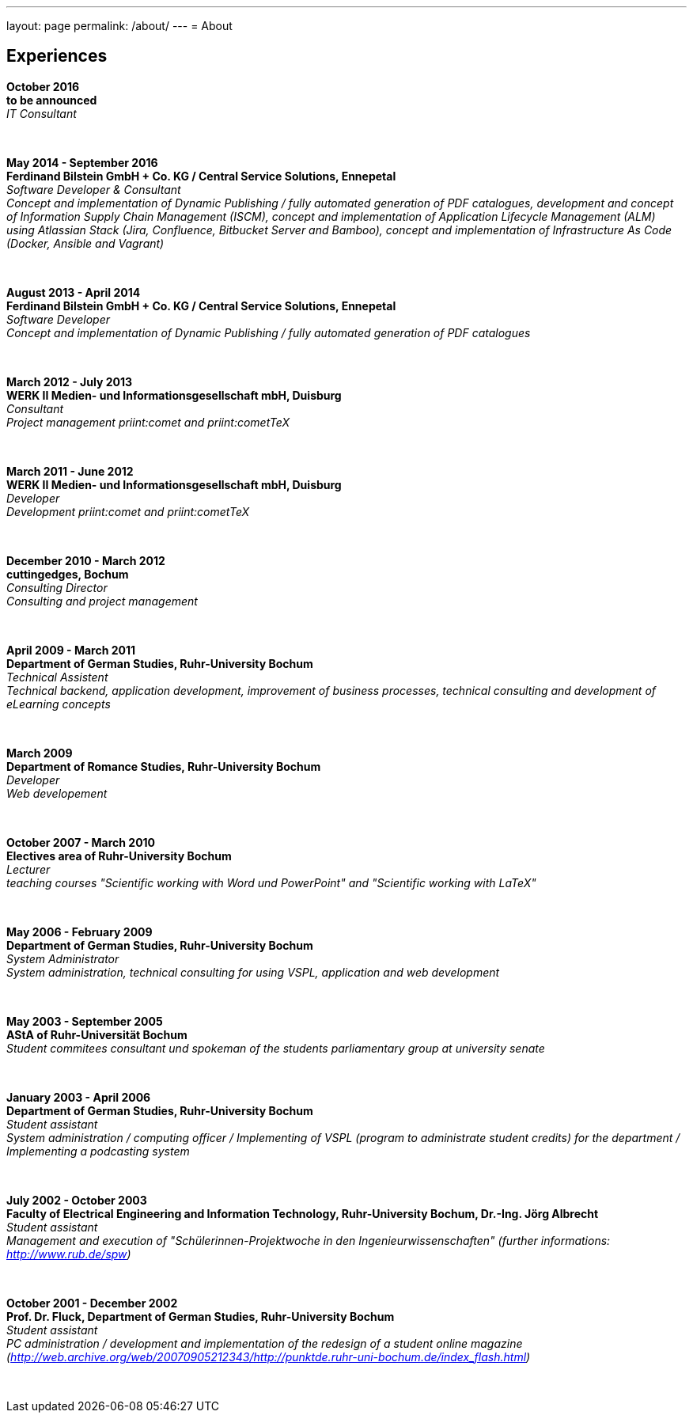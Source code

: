---
layout: page
permalink: /about/
---
= About

== Experiences
****************************************************************************
*October 2016 +
to be announced* +
_IT Consultant_
****************************************************************************
&nbsp;
****************************************************************************
*May 2014 - September 2016 +
Ferdinand Bilstein GmbH + Co. KG / Central Service Solutions, Ennepetal* +
_Software Developer & Consultant +
Concept and implementation of Dynamic Publishing / fully automated generation of PDF catalogues, development and concept of Information Supply Chain Management (ISCM), concept and implementation of Application Lifecycle Management (ALM) using Atlassian Stack (Jira, Confluence, Bitbucket Server and Bamboo), concept and implementation of Infrastructure As Code (Docker, Ansible and Vagrant)_
****************************************************************************
&nbsp;
****************************************************************************
*August 2013 - April 2014 +
Ferdinand Bilstein GmbH + Co. KG / Central Service Solutions, Ennepetal* +
_Software Developer +
Concept and implementation of Dynamic Publishing / fully automated generation of PDF catalogues_
****************************************************************************
&nbsp;
****************************************************************************
*March 2012 - July 2013 +
WERK II Medien- und Informationsgesellschaft mbH, Duisburg* +
_Consultant +
Project management priint:comet and priint:cometTeX_
****************************************************************************
&nbsp;
****************************************************************************
*March 2011 - June 2012 +
WERK II Medien- und Informationsgesellschaft mbH, Duisburg* +
_Developer +
Development priint:comet and priint:cometTeX_
****************************************************************************
&nbsp;
****************************************************************************
*December 2010 - March 2012 +
cuttingedges, Bochum* +
_Consulting Director +
Consulting and project management_
****************************************************************************
&nbsp;
****************************************************************************
*April 2009 - March 2011 +
Department of German Studies, Ruhr-University Bochum* +
_Technical Assistent +
Technical backend, application development, improvement of business processes, technical consulting and development of eLearning concepts_
****************************************************************************
&nbsp;
****************************************************************************
*March 2009 +
Department of Romance Studies, Ruhr-University Bochum* +
_Developer +
Web developement_
****************************************************************************
&nbsp;
****************************************************************************
*October 2007 - March 2010 +
Electives area of Ruhr-University Bochum* +
_Lecturer +
teaching courses "Scientific working with Word und PowerPoint" and "Scientific working with LaTeX"_
****************************************************************************
&nbsp;
****************************************************************************
*May 2006 - February 2009 +
Department of German Studies, Ruhr-University Bochum* +
_System Administrator +
System administration, technical consulting for using VSPL, application and web development_
****************************************************************************
&nbsp;
****************************************************************************
*May 2003 - September 2005 +
AStA of Ruhr-Universit&auml;t Bochum* +
_Student commitees consultant und spokeman of the students parliamentary group at university senate_
****************************************************************************
&nbsp;
****************************************************************************
*January 2003 - April 2006 +
Department of German Studies, Ruhr-University Bochum* +
_Student assistant +
System administration / computing officer / Implementing of VSPL (program to administrate student credits) for the department / Implementing a podcasting system_
****************************************************************************
&nbsp;
****************************************************************************
*July 2002 - October 2003 +
Faculty of Electrical Engineering and Information Technology, Ruhr-University Bochum, Dr.-Ing. J&ouml;rg Albrecht* +
_Student assistant +
Management and execution of "Sch&uuml;lerinnen-Projektwoche in den Ingenieurwissenschaften" (further informations: http://www.rub.de/spw)_
****************************************************************************
&nbsp;
****************************************************************************
*October 2001 - December 2002 +
Prof. Dr. Fluck, Department of German Studies, Ruhr-University Bochum* +
_Student assistant +
PC administration / development and implementation of the redesign of a student online magazine (http://web.archive.org/web/20070905212343/http://punktde.ruhr-uni-bochum.de/index_flash.html)_
****************************************************************************
&nbsp;
